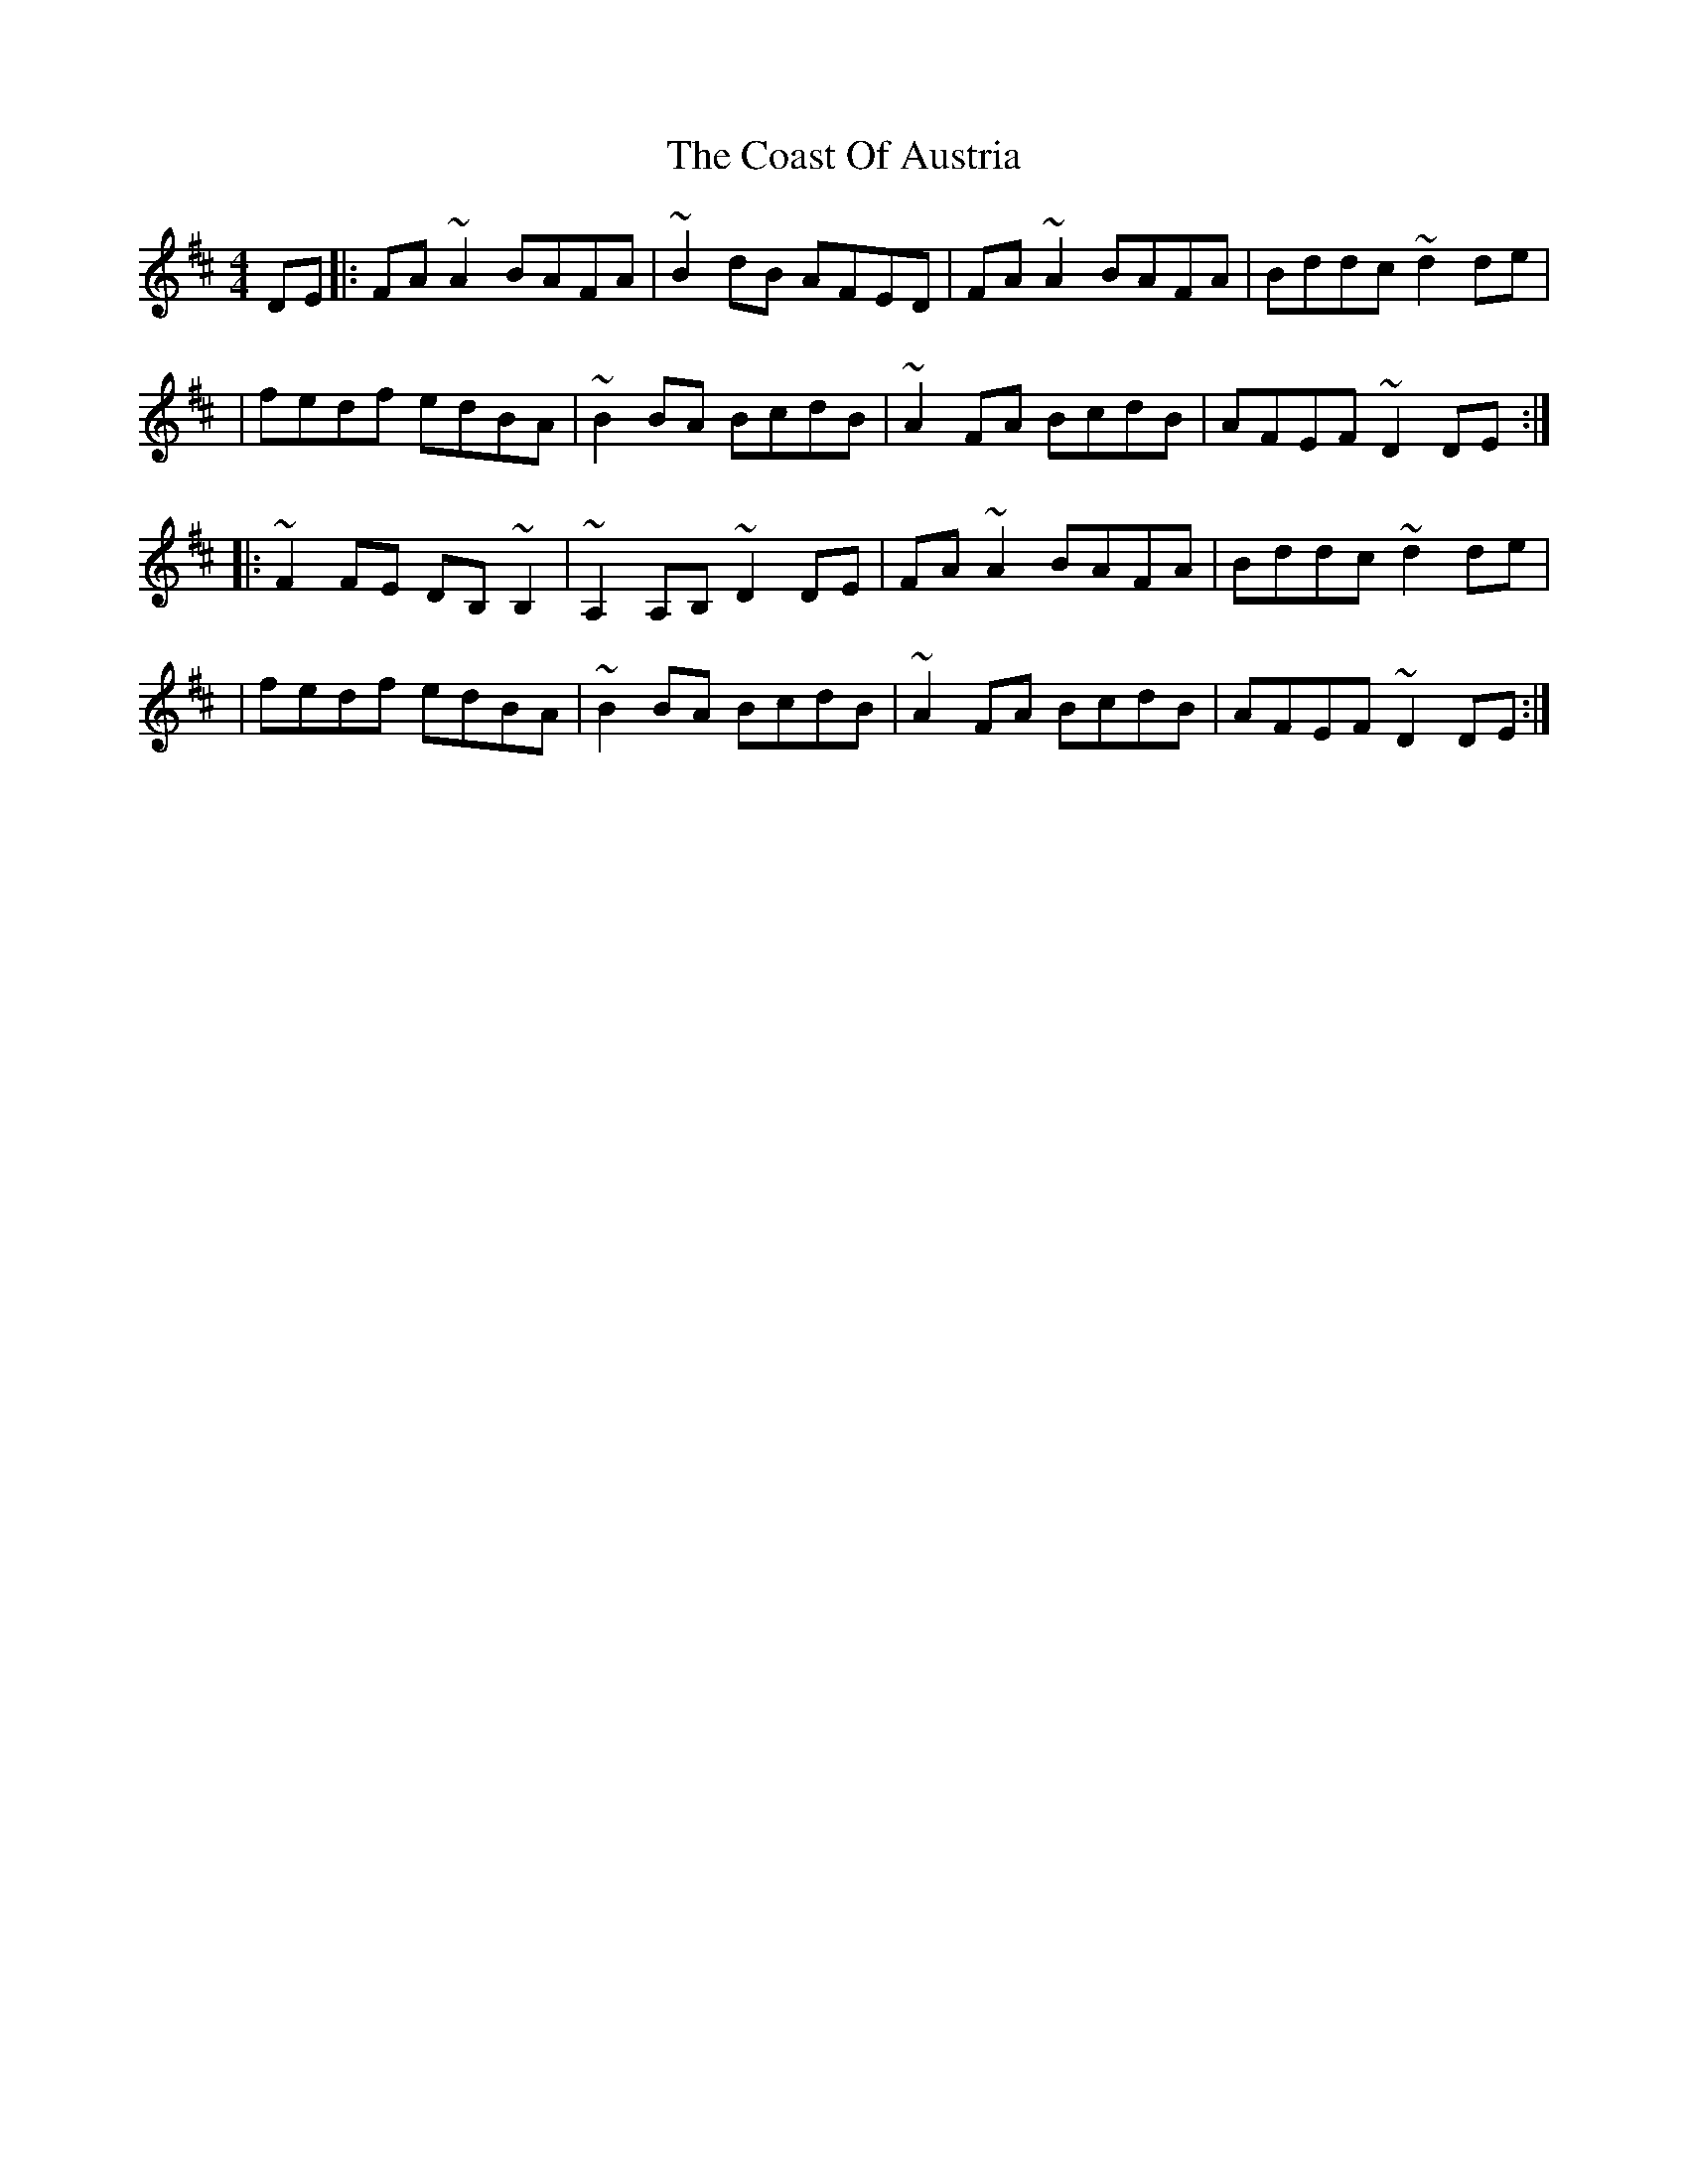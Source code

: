 X:1
T:The Coast Of Austria
R:reel
M:4/4
L:1/8
K:D
DE|:FA~A2 BAFA|~B2dB AFED|FA~A2 BAFA|Bddc ~d2de|
|fedf edBA|~B2BA BcdB|~A2FA BcdB|AFEF ~D2DE:|
|:~F2FE DB,~B,2|~A,2A,B, ~D2DE|FA~A2 BAFA|Bddc ~d2de|
|fedf edBA|~B2BA BcdB|~A2FA BcdB|AFEF ~D2DE:|